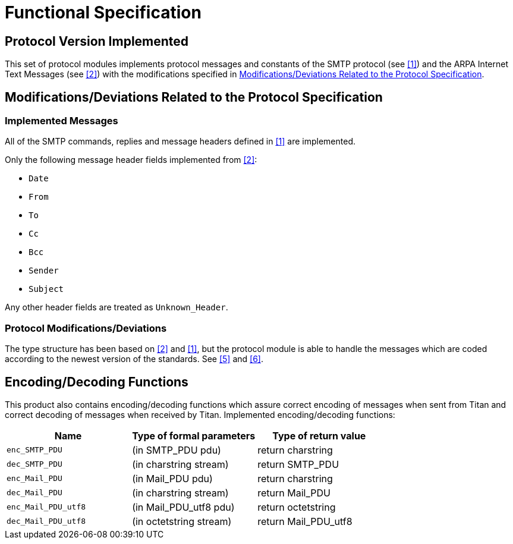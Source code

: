 = Functional Specification

== Protocol Version Implemented

This set of protocol modules implements protocol messages and constants of the SMTP protocol (see <<5-references.adoc#_1, [1]>>) and the ARPA Internet Text Messages (see <<5-references.adoc#_2, [2]>>) with the modifications specified in <<modifications-deviations-related-to-the-protocol-specification, Modifications/Deviations Related to the Protocol Specification>>.

[[modifications-deviations-related-to-the-protocol-specification]]
== Modifications/Deviations Related to the Protocol Specification

=== Implemented Messages

All of the SMTP commands, replies and message headers defined in <<5-references.adoc#_1, [1]>> are implemented.

Only the following message header fields implemented from <<5-references.adoc#_2, [2]>>:

* `Date`

* `From`

* `To`

* `Cc`

* `Bcc`

* `Sender`

* `Subject`

Any other header fields are treated as `Unknown_Header`.

[[protocol-modifications-deviations]]
=== Protocol Modifications/Deviations

The type structure has been based on <<5-references.adoc#_2, [2]>> and <<5-references.adoc#_1, [1]>>, but the protocol module is able to handle the messages which are coded according to the newest version of the standards. See <<5-references.adoc#_5, [5]>> and <<5-references.adoc#_6, [6]>>.

[[encoding-decoding-functions]]
== Encoding/Decoding Functions

This product also contains encoding/decoding functions which assure correct encoding of messages when sent from Titan and correct decoding of messages when received by Titan. Implemented encoding/decoding functions:

[cols=3*,options=header]
|===

|Name |Type of formal parameters |Type of return value
|`enc_SMTP_PDU` |(in SMTP_PDU pdu) |return charstring
|`dec_SMTP_PDU` |(in charstring stream) |return SMTP_PDU
|`enc_Mail_PDU` |(in Mail_PDU pdu) |return charstring
|`dec_Mail_PDU` |(in charstring stream) |return Mail_PDU
|`enc_Mail_PDU_utf8` |(in Mail_PDU_utf8 pdu) |return octetstring
|`dec_Mail_PDU_utf8` |(in octetstring stream) |return Mail_PDU_utf8
|===
